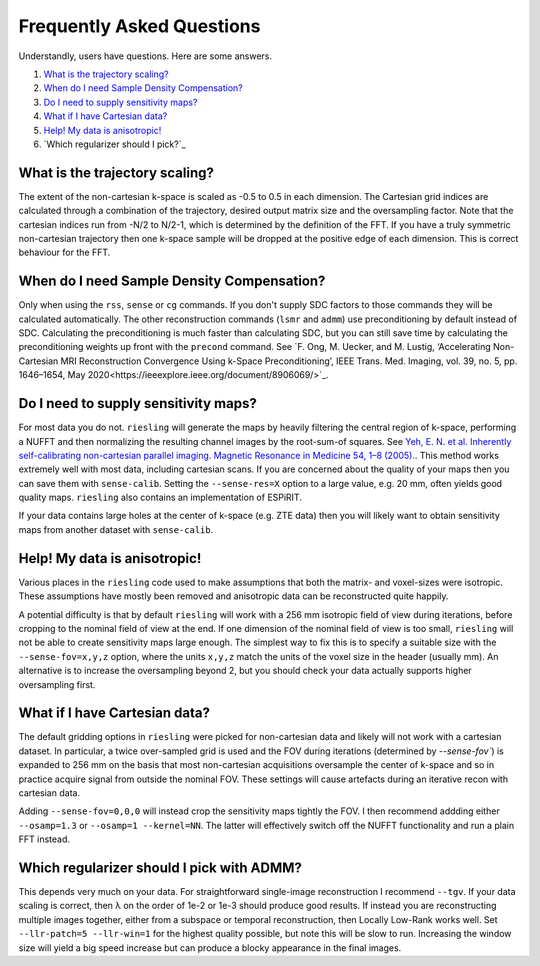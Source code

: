 Frequently Asked Questions
==========================

Understandly, users have questions. Here are some answers.

#. `What is the trajectory scaling?`_
#. `When do I need Sample Density Compensation?`_
#. `Do I need to supply sensitivity maps?`_
#. `What if I have Cartesian data?`_
#. `Help! My data is anisotropic!`_
#. `Which regularizer should I pick?`_

What is the trajectory scaling?
-------------------------------

The extent of the non-cartesian k-space is scaled as -0.5 to 0.5 in each dimension. The Cartesian grid indices are calculated through a combination of the trajectory, desired output matrix size and the oversampling factor. Note that the cartesian indices run from -N/2 to N/2-1, which is determined by the definition of the FFT. If you have a truly symmetric non-cartesian trajectory then one k-space sample will be dropped at the positive edge of each dimension. This is correct behaviour for the FFT.

When do I need Sample Density Compensation?
-------------------------------------------

Only when using the ``rss``, ``sense`` or ``cg`` commands. If you don't supply SDC factors to those commands they will be calculated automatically. The other reconstruction commands (``lsmr`` and ``admm``) use preconditioning by default instead of SDC. Calculating the preconditioning is much faster than calculating SDC, but you can still save time by calculating the preconditioning weights up front with the ``precond`` command. See `F. Ong, M. Uecker, and M. Lustig, ‘Accelerating Non-Cartesian MRI Reconstruction Convergence Using k-Space Preconditioning’, IEEE Trans. Med. Imaging, vol. 39, no. 5, pp. 1646–1654, May 2020<https://ieeexplore.ieee.org/document/8906069/>`_.

Do I need to supply sensitivity maps?
-------------------------------------

For most data you do not. ``riesling`` will generate the maps by heavily filtering the central region of k-space, performing a NUFFT and then normalizing the resulting channel images by the root-sum-of squares. See `Yeh, E. N. et al. Inherently self-calibrating non-cartesian parallel imaging. Magnetic Resonance in Medicine 54, 1–8 (2005). <http://doi.wiley.com/10.1002/mrm.20517>`_. This method works extremely well with most data, including cartesian scans. If you are concerned about the quality of your maps then you can save them with ``sense-calib``. Setting the ``--sense-res=X`` option to a large value, e.g. 20 mm, often yields good quality maps. ``riesling`` also contains an implementation of ESPiRIT.

If your data contains large holes at the center of k-space (e.g. ZTE data) then you will likely want to obtain sensitivity maps from another dataset with ``sense-calib``.

Help! My data is anisotropic!
-----------------------------

Various places in the ``riesling`` code used to make assumptions that both the matrix- and voxel-sizes were isotropic. These assumptions have mostly been removed and anisotropic data can be reconstructed quite happily.

A potential difficulty is that by default ``riesling`` will work with a 256 mm isotropic field of view during iterations, before cropping to the nominal field of view at the end. If one dimension of the nominal field of view is too small, ``riesling`` will not be able to create sensitivity maps large enough. The simplest way to fix this is to specify a suitable size with the ``--sense-fov=x,y,z`` option, where the units ``x,y,z`` match the units of the voxel size in the header (usually mm). An alternative is to increase the oversampling beyond 2, but you should check your data actually supports higher oversampling first.


What if I have Cartesian data?
------------------------------

The default gridding options in ``riesling`` were picked for non-cartesian data and likely will not work with a cartesian dataset. In particular, a twice over-sampled grid is used and the FOV during iterations (determined by `--sense-fov``) is expanded to 256 mm on the basis that most non-cartesian acquisitions oversample the center of k-space and so in practice acquire signal from outside the nominal FOV. These settings will cause artefacts during an iterative recon with cartesian data.

Adding ``--sense-fov=0,0,0`` will instead crop the sensitivity maps tightly the FOV. I then recommend addding either ``--osamp=1.3`` or ``--osamp=1 --kernel=NN``. The latter will effectively switch off the NUFFT functionality and run a plain FFT instead.

Which regularizer should I pick with ADMM?
------------------------------------------

This depends very much on your data. For straightforward single-image reconstruction I recommend ``--tgv``. If your data scaling is correct, then λ on the order of 1e-2 or 1e-3 should produce good results. If instead you are reconstructing multiple images together, either from a subspace or temporal reconstruction, then Locally Low-Rank works well. Set ``--llr-patch=5 --llr-win=1`` for the highest quality possible, but note this will be slow to run. Increasing the window size will yield a big speed increase but can produce a blocky appearance in the final images.
